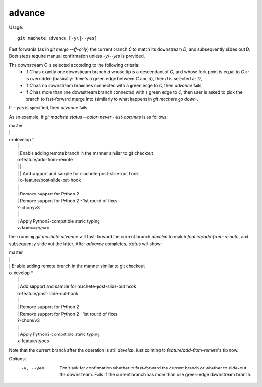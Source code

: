 .. _advance:

advance
-----------
Usage:
::
    git machete advance [-y\|--yes]

Fast forwards (as in `git merge --ff-only`) the current branch `C` to match its downstream `D`,
and subsequently slides out `D`. Both steps require manual confirmation unless `-y`/`--yes` is provided.

The downstream `C` is selected according to the following criteria:
    * if `C` has exactly one downstream branch `d` whose tip is a descendant of `C`, and whose fork point is equal to `C` or is overridden
      (basically: there's a green edge between `C` and `d`), then `d` is selected as `D`,
    * if `C` has no downstream branches connected with a green edge to `C`, then `advance` fails,
    * if `C` has more than one downstream branch connected with a green edge to `C`,
      then user is asked to pick the branch to fast-forward merge into (similarly to what happens in `git machete go down`).
If `--yes` is specified, then `advance` fails.

As an example, if `git machete status --color=never --list-commits` is as follows:

|  master
|  \|
|  m-develop *
|    \|
|    \| Enable adding remote branch in the manner similar to git checkout
|    o-feature/add-from-remote
|    \| \|
|    \| \| Add support and sample for machete-post-slide-out hook
|    \| o-feature/post-slide-out-hook
|    \|
|    \| Remove support for Python 2
|    \| Remove support for Python 2 - 1st round of fixes
|    ?-chore/v3
|    \|
|    \| Apply Python2-compatible static typing
|    x-feature/types

then running `git machete advance` will fast-forward the current branch `develop` to match `feature/add-from-remote`, and subsequently slide out the latter.
After `advance` completes, `status` will show:

|  master
|  \|
|  \| Enable adding remote branch in the manner similar to git checkout
|  o-develop *
|    \|
|    \| Add support and sample for machete-post-slide-out hook
|    o-feature/post-slide-out-hook
|    \|
|    \| Remove support for Python 2
|    \| Remove support for Python 2 - 1st round of fixes
|    ?-chore/v3
|    \|
|    \| Apply Python2-compatible static typing
|    x-feature/types

Note that the current branch after the operation is still `develop`, just pointing to `feature/add-from-remote`'s tip now.

Options:
  -y, --yes         Don't ask for confirmation whether to fast-forward the current branch or whether to slide-out the downstream. Fails if the current branch has more than one green-edge downstream branch.

